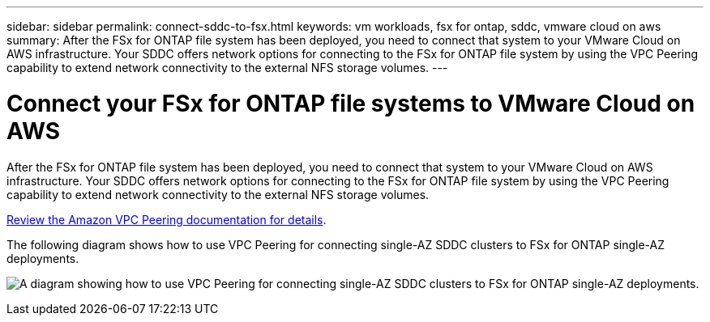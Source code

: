 ---
sidebar: sidebar
permalink: connect-sddc-to-fsx.html
keywords: vm workloads, fsx for ontap, sddc, vmware cloud on aws
summary: After the FSx for ONTAP file system has been deployed, you need to connect that system to your VMware Cloud on AWS infrastructure. Your SDDC offers network options for connecting to the FSx for ONTAP file system by using the VPC Peering capability to extend network connectivity to the external NFS storage volumes.
---

= Connect your FSx for ONTAP file systems to VMware Cloud on AWS
:icons: font
:imagesdir: ./media/

[.lead]
After the FSx for ONTAP file system has been deployed, you need to connect that system to your VMware Cloud on AWS infrastructure. Your SDDC offers network options for connecting to the FSx for ONTAP file system by using the VPC Peering capability to extend network connectivity to the external NFS storage volumes.

https://vmc.techzone.vmware.com/fsx-guide?check_logged_in=1#amazon-vpc-peering[Review the Amazon VPC Peering documentation for details].

The following diagram shows how to use VPC Peering for connecting single-AZ SDDC clusters to FSx for ONTAP single-AZ deployments.

image:diagram-vpc-connect-vmware-fsx.png[A diagram showing how to use VPC Peering for connecting single-AZ SDDC clusters to FSx for ONTAP single-AZ deployments.]
